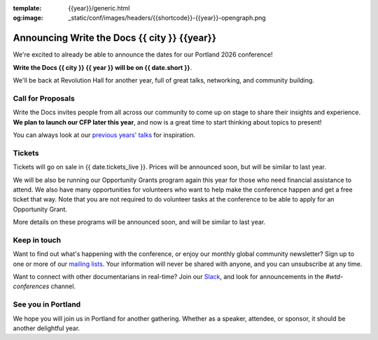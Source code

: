 :template: {{year}}/generic.html
:og:image: _static/conf/images/headers/{{shortcode}}-{{year}}-opengraph.png

.. post:: September 23, 2025
   :tags: {{shortcode}}-{{year}}

Announcing Write the Docs {{ city }} {{year}}
===========================================

We're excited to already be able to announce the dates for our Portland 2026 conference!

**Write the Docs {{ city }} {{ year }} will be on {{ date.short }}**.

We'll be back at Revolution Hall for another year,
full of great talks, networking, and community building.

Call for Proposals
------------------

Write the Docs invites people from all across our community to come up on stage to share their insights and experience.
**We plan to launch our CFP later this year**,
and now is a great time to start thinking about topics to present!

You can always look at our `previous years' talks <https://www.writethedocs.org/conf/{{ shortcode }}/{{ year - 1 }}/speakers/>`_ for inspiration.

Tickets
-------

Tickets will go on sale in {{ date.tickets_live }}.
Prices will be announced soon,
but will be similar to last year.

We will be also be running our Opportunity Grants program again this year for those who need financial assistance to attend.
We also have many opportunities for volunteers who want to help make the conference happen and get a free ticket that way.
Note that you are not required to do volunteer tasks at the conference to be able to apply for an Opportunity Grant.

More details on these programs will be announced soon,
and will be similar to last year.

Keep in touch
-------------

Want to find out what's happening with the conference,
or enjoy our monthly global community newsletter?
Sign up to one or more of our `mailing lists <https://www.writethedocs.org/newsletter/>`_.
Your information will never be shared with anyone, and you can unsubscribe at any time.

Want to connect with other documentarians in real-time?
Join our `Slack <https://www.writethedocs.org/slack/>`_,
and look for announcements in the `#wtd-conferences` channel.

See you in Portland
-------------------

We hope you will join us in Portland for another gathering.
Whether as a speaker, attendee, or sponsor, it should be another delightful year.
